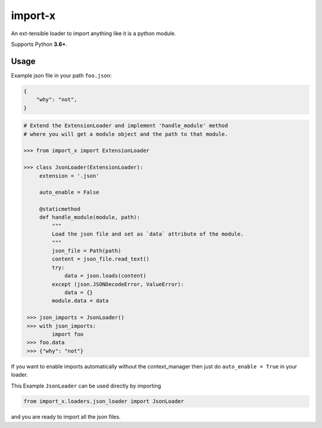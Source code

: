 import-x
########

An ext-tensible loader to import anything like it is a python module.

Supports Python **3.6+**.

Usage
======

Example json file in your path ``foo.json``:

.. code:: json

    {
        "why": "not",
    }

.. code-block:: python

   # Extend the ExtensionLoader and implement 'handle_module' method
   # where you will get a module object and the path to that module.

   >>> from import_x import ExtensionLoader

   >>> class JsonLoader(ExtensionLoader):
        extension = '.json'

        auto_enable = False

        @staticmethod
        def handle_module(module, path):
            """
            Load the json file and set as `data` attribute of the module.
            """
            json_file = Path(path)
            content = json_file.read_text()
            try:
                data = json.loads(content)
            except (json.JSONDecodeError, ValueError):
                data = {}
            module.data = data

    >>> json_imports = JsonLoader()
    >>> with json_imports:
            import foo
    >>> foo.data
    >>> {"why": "not"}

If you want to enable imports automatically without the context_manager then just
do ``auto_enable = True`` in your loader.

This Example ``JsonLoader`` can be used directly by importing

.. code-block:: python

    from import_x.loaders.json_loader import JsonLoader

and you are ready to import all the json files.
